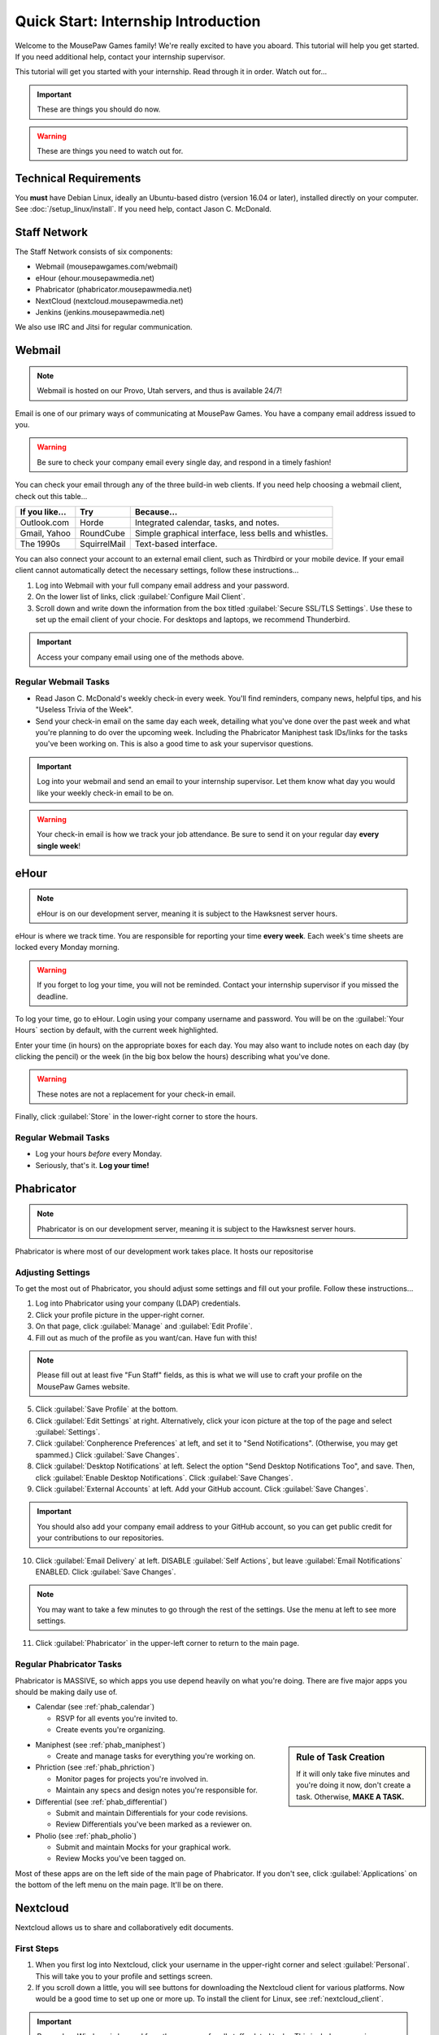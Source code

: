 Quick Start: Internship Introduction
#########################################

Welcome to the MousePaw Games family! We're really excited to have you aboard.
This tutorial will help you get started. If you need additional help, contact
your internship supervisor.

This tutorial will get you started with your internship. Read through it in
order. Watch out for...

..  IMPORTANT:: These are things you should do now.

..  WARNING:: These are things you need to watch out for.

Technical Requirements
=======================================

You **must** have Debian Linux, ideally an Ubuntu-based distro (version 16.04
or later), installed directly on your computer. See :doc:`/setup_linux/install`.
If you need help, contact Jason C. McDonald.

Staff Network
=======================================

The Staff Network consists of six components:

* Webmail (mousepawgames.com/webmail)

* eHour (ehour.mousepawmedia.net)

* Phabricator (phabricator.mousepawmedia.net)

* NextCloud (nextcloud.mousepawmedia.net)

* Jenkins (jenkins.mousepawmedia.net)

We also use IRC and Jitsi for regular communication.

Webmail
========================================

..  NOTE:: Webmail is hosted on our Provo, Utah servers, and thus is
    available 24/7!

Email is one of our primary ways of communicating at MousePaw Games. You have
a company email address issued to you.

..  WARNING:: Be sure to check your company email every single day, and
    respond in a timely fashion!

You can check your email through any of the three build-in web clients. If you
need help choosing a webmail client, check out this table...

+----------------+--------------+------------------------------------------------------+
| If you like... | Try          | Because...                                           |
+================+==============+======================================================+
| Outlook.com    | Horde        | Integrated calendar, tasks, and notes.               |
+----------------+--------------+------------------------------------------------------+
| Gmail, Yahoo   | RoundCube    | Simple graphical interface, less bells and whistles. |
+----------------+--------------+------------------------------------------------------+
| The 1990s      | SquirrelMail | Text-based interface.                                |
+----------------+--------------+------------------------------------------------------+

You can also connect your account to an external email client, such as Thirdbird
or your mobile device. If your email client cannot automatically detect the
necessary settings, follow these instructions...

1.  Log into Webmail with your full company email address and your password.

2.  On the lower list of links, click :guilabel:`Configure Mail Client`.

3.  Scroll down and write down the information from the box titled
    :guilabel:`Secure SSL/TLS Settings`. Use these to set up the email
    client of your chocie. For desktops and laptops, we recommend Thunderbird.

..  IMPORTANT:: Access your company email using one of the methods above.

Regular Webmail Tasks
--------------------------------

* Read Jason C. McDonald's weekly check-in every week. You'll find reminders,
  company news, helpful tips, and his "Useless Trivia of the Week".

* Send your check-in email on the same day each week, detailing what you've
  done over the past week and what you're planning to do over the upcoming week.
  Including the Phabricator Maniphest task IDs/links for the tasks you've been
  working on. This is also a good time to ask your supervisor questions.

..  IMPORTANT:: Log into your webmail and send an email to your internship
    supervisor. Let them know what day you would like your weekly check-in
    email to be on.

..  WARNING:: Your check-in email is how we track your job attendance. Be sure
    to send it on your regular day **every single week**!

eHour
===============================

..  NOTE:: eHour is on our development server, meaning it is subject to the
    Hawksnest server hours.

eHour is where we track time. You are responsible for reporting your time
**every week**. Each week's time sheets are locked every Monday morning.

..  WARNING:: If you forget to log your time, you will not be reminded.
    Contact your internship supervisor if you missed the deadline.

To log your time, go to eHour. Login using your company username and password.
You will be on the :guilabel:`Your Hours` section by default, with the current
week highlighted.

Enter your time (in hours) on the appropriate boxes for each day. You may also
want to include notes on each day (by clicking the pencil) or the week (in the
big box below the hours) describing what you've done.

..  WARNING:: These notes are not a replacement for your check-in email.

Finally, click :guilabel:`Store` in the lower-right corner to store the hours.

Regular Webmail Tasks
--------------------------------

* Log your hours *before* every Monday.

* Seriously, that's it. **Log your time!**

Phabricator
=============================

..  NOTE:: Phabricator is on our development server, meaning it is subject to
    the Hawksnest server hours.

Phabricator is where most of our development work takes place. It hosts our
repositorise

Adjusting Settings
------------------------------

To get the most out of Phabricator, you should adjust some settings
and fill out your profile. Follow these instructions...

1.  Log into Phabricator using your company (LDAP) credentials.

2.  Click your profile picture in the upper-right corner.

3.  On that page, click :guilabel:`Manage` and :guilabel:`Edit Profile`.

4.  Fill out as much of the profile as you want/can. Have fun with this!

..  NOTE:: Please fill out at least five "Fun Staff" fields, as this is what
    we will use to craft your profile on the MousePaw Games website.

5.  Click :guilabel:`Save Profile` at the bottom.

6.  Click :guilabel:`Edit Settings` at right. Alternatively, click your icon picture
    at the top of the page and select :guilabel:`Settings`.

7.  Click :guilabel:`Conpherence Preferences` at left, and set it to
    "Send Notifications". (Otherwise, you may get spammed.)
    Click :guilabel:`Save Changes`.

8.  Click :guilabel:`Desktop Notifications` at left. Select the option
    "Send Desktop Notifications Too", and save. Then, click
    :guilabel:`Enable Desktop Notifications`. Click :guilabel:`Save Changes`.

9.  Click :guilabel:`External Accounts` at left. Add your GitHub account.
    Click :guilabel:`Save Changes`.

..  IMPORTANT:: You should also add your company email address to your GitHub
    account, so you can get public credit for your contributions to our
    repositories.

10. Click :guilabel:`Email Delivery` at left. DISABLE :guilabel:`Self Actions`,
    but leave :guilabel:`Email Notifications` ENABLED.
    Click :guilabel:`Save Changes`.

..  NOTE:: You may want to take a few minutes to go through the rest of the
    settings. Use the menu at left to see more settings.

11. Click :guilabel:`Phabricator` in the upper-left corner to return to the
    main page.

Regular Phabricator Tasks
--------------------------------

Phabricator is MASSIVE, so which apps you use depend heavily on what you're
doing. There are five major apps you should be making daily use of.

* Calendar (see :ref:`phab_calendar`)

  * RSVP for all events you're invited to.

  * Create events you're organizing.

..  sidebar:: Rule of Task Creation

    If it will only take five minutes and you're doing it now, don't create
    a task. Otherwise, **MAKE A TASK.**

* Maniphest (see :ref:`phab_maniphest`)

  * Create and manage tasks for everything you're working on.

* Phriction (see :ref:`phab_phriction`)

  * Monitor pages for projects you're involved in.

  * Maintain any specs and design notes you're responsible for.

* Differential (see :ref:`phab_differential`)

  * Submit and maintain Differentials for your code revisions.

  * Review Differentials you've been marked as a reviewer on.

* Pholio (see :ref:`phab_pholio`)

  * Submit and maintain Mocks for your graphical work.

  * Review Mocks you've been tagged on.

Most of these apps are on the left side of the main page of Phabricator.
If you don't see, click :guilabel:`Applications` on the bottom of the left
menu on the main page. It'll be on there.

Nextcloud
===========================

Nextcloud allows us to share and collaboratively edit documents.

First Steps
--------------------------

1.  When you first log into Nextcloud, click your username in the upper-right
    corner and select :guilabel:`Personal`. This will take you to your profile
    and settings screen.

2.  If you scroll down a little, you will see buttons for downloading the Nextcloud
    client for various platforms. Now would be a good time to set up one or more
    up. To install the client for Linux, see :ref:`nextcloud_client`.

..  IMPORTANT:: Remember, Windows is banned from the company for all
    staff-related tasks. This includes accessing Nextcloud, even through
    the Windows client.

3.  The Activity section allows you to customize notifications. You should leave
    most Stream options checked, so you'll know when things happen on Nextcloud.
    However, you may want to uncheck some Mail options, to keep email to a
    minimum.

4.  Uncheck the boxes labeled :guilabel:`List your own file actions in the stream`
    and :guilabel:`Notify about your own actions via email`, so you don't
    recieve notifications about your *own* actions.

Regular Nextcloud Tasks
-------------------------------

If you work in the Content Development department, you'll be spending a lot
of time on Nextcloud.

* Upload files.

* Review and proofread files.

* Collaborate on documents.
